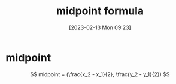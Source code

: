 #+title:      midpoint formula
#+date:       [2023-02-13 Mon 09:23]
#+filetags:   :algebra:math:
#+identifier: 20230213T092331

* midpoint
$$ midpoint = (\frac{x_2 - x_1}{2}, \frac{y_2 - y_1}{2}) $$
